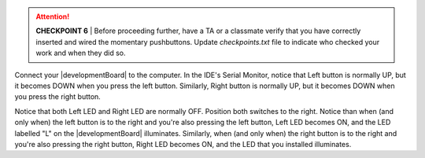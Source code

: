 ..  ATTENTION::
    **CHECKPOINT 6**
    | Before proceeding further, have a TA or a classmate verify that you have correctly inserted and wired the momentary pushbuttons.
    Update *checkpoints.txt* file to indicate who checked your work and when they did so.

Connect your |developmentBoard| to the computer.
In the IDE's Serial Monitor, notice that
Left button is normally UP, but it becomes DOWN when you press the left button.
Similarly, Right button is normally UP, but it becomes DOWN when you press the right button.

Notice that both Left LED and Right LED are normally OFF.
Position both switches to the right.
Notice than when (and only when) the left button is to the right and you're also pressing the left button, Left LED becomes ON, and the LED labelled "L" on the |developmentBoard| illuminates.
Similarly, when (and only when) the right button is to the right and you're also pressing the right button, Right LED becomes ON, and the LED that you installed illuminates.



..  CAUTION
    TODO: rewrite the code

    (There may be a delay of about a half-second between you pressing a button and the LED illuminating, and between you releasing a button and the LED deluminating.)
